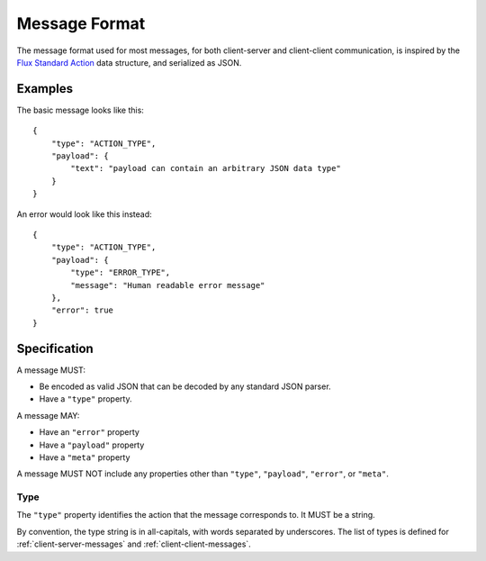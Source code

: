 .. highlight:: json

Message Format
==============

The message format used for most messages, for both client-server and
client-client communication, is inspired by the
`Flux Standard Action <https://github.com/acdlite/flux-standard-action>`_
data structure, and serialized as JSON.

Examples
--------

The basic message looks like this::

    {
        "type": "ACTION_TYPE",
        "payload": {
            "text": "payload can contain an arbitrary JSON data type"
        }
    }

An error would look like this instead::

    {
        "type": "ACTION_TYPE",
        "payload": {
            "type": "ERROR_TYPE",
            "message": "Human readable error message"
        },
        "error": true
    }

Specification
-------------

A message MUST:

* Be encoded as valid JSON that can be decoded by any standard JSON parser.
* Have a ``"type"`` property.

A message MAY:

* Have an ``"error"`` property
* Have a ``"payload"`` property
* Have a ``"meta"`` property

A message MUST NOT include any properties other than ``"type"``, ``"payload"``,
``"error"``, or ``"meta"``.

Type
""""

The ``"type"`` property identifies the action that the message corresponds to.
It MUST be a string.

By convention, the type string is in all-capitals, with words separated by
underscores. The list of types is defined for :ref:`client-server-messages` and
:ref:`client-client-messages`.



